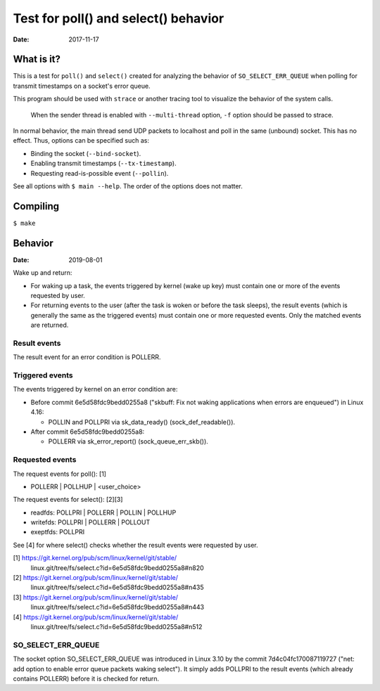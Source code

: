 =====================================
Test for poll() and select() behavior
=====================================

:Date: 2017-11-17


What is it?
===========

This is a test for ``poll()`` and ``select()`` created for
analyzing the behavior of ``SO_SELECT_ERR_QUEUE`` when
polling for transmit timestamps on a socket's error queue.

This program should be used with ``strace`` or another
tracing tool to visualize the behavior of the system calls.

  When the sender thread is enabled with ``--multi-thread``
  option, ``-f`` option should be passed to strace.

In normal behavior, the main thread send UDP packets to
localhost and poll in the same (unbound) socket. This has
no effect. Thus, options can be specified such as:

- Binding the socket (``--bind-socket``).
- Enabling transmit timestamps (``--tx-timestamp``).
- Requesting read-is-possible event (``--pollin``).

See all options with ``$ main --help``. The order of the
options does not matter.


Compiling
=========

``$ make``


Behavior
========

:Date: 2019-08-01

Wake up and return:

- For waking up a task, the events triggered by kernel (wake
  up key) must contain one or more of the events requested
  by user.
- For returning events to the user (after the task is woken
  or before the task sleeps), the result events (which is
  generally the same as the triggered events) must contain
  one or more requested events. Only the matched events are
  returned.

Result events
-------------

The result event for an error condition is POLLERR.

Triggered events
----------------

The events triggered by kernel on an error condition are:

- Before commit 6e5d58fdc9bedd0255a8 ("skbuff: Fix not
  waking applications when errors are enqueued") in Linux
  4.16:

  - POLLIN and POLLPRI via sk_data_ready()
    (sock_def_readable()).

- After commit 6e5d58fdc9bedd0255a8:

  - POLLERR via sk_error_report() (sock_queue_err_skb()).

Requested events
----------------

The request events for poll(): [1]

- POLLERR | POLLHUP | <user_choice>

The request events for select(): [2][3]

- readfds:  POLLPRI | POLLERR | POLLIN  | POLLHUP
- writefds: POLLPRI | POLLERR | POLLOUT
- exeptfds: POLLPRI

See [4] for where select() checks whether the result events
were requested by user.

[1] https://git.kernel.org/pub/scm/linux/kernel/git/stable/
    linux.git/tree/fs/select.c?id=6e5d58fdc9bedd0255a8#n820

[2] https://git.kernel.org/pub/scm/linux/kernel/git/stable/
    linux.git/tree/fs/select.c?id=6e5d58fdc9bedd0255a8#n435

[3] https://git.kernel.org/pub/scm/linux/kernel/git/stable/
    linux.git/tree/fs/select.c?id=6e5d58fdc9bedd0255a8#n443

[4] https://git.kernel.org/pub/scm/linux/kernel/git/stable/
    linux.git/tree/fs/select.c?id=6e5d58fdc9bedd0255a8#n512

SO_SELECT_ERR_QUEUE
-------------------

The socket option SO_SELECT_ERR_QUEUE was introduced in
Linux 3.10 by the commit 7d4c04fc170087119727 ("net: add
option to enable error queue packets waking select"). It
simply adds POLLPRI to the result events (which already
contains POLLERR) before it is checked for return.
